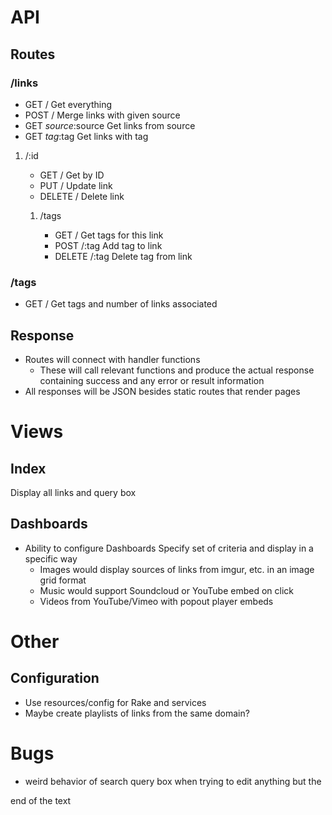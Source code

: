 * API
** Routes
*** /links
- GET /
  Get everything
- POST /
  Merge links with given source
- GET /source/:source
  Get links from source
- GET /tag/:tag
  Get links with tag
**** /:id
- GET /
  Get by ID
- PUT /
  Update link
- DELETE /
  Delete link
***** /tags
- GET /
  Get tags for this link
- POST /:tag
  Add tag to link
- DELETE /:tag
  Delete tag from link
*** /tags
- GET /
  Get tags and number of links associated
** Response
- Routes will connect with handler functions
  - These will call relevant functions and produce the actual response
    containing success and any error or result information
- All responses will be JSON besides static routes that render pages

* Views
** Index
   Display all links and query box
** Dashboards
   - Ability to configure Dashboards
     Specify set of criteria and display in a specific way
     - Images would display sources of links from imgur, etc.
       in an image grid format
     - Music would support Soundcloud or YouTube embed on click
     - Videos from YouTube/Vimeo with popout player embeds

* Other
** Configuration
   - Use resources/config for Rake and services
   - Maybe create playlists of links from the same domain?

* Bugs
  - weird behavior of search query box when trying to edit anything but the
  end of the text
